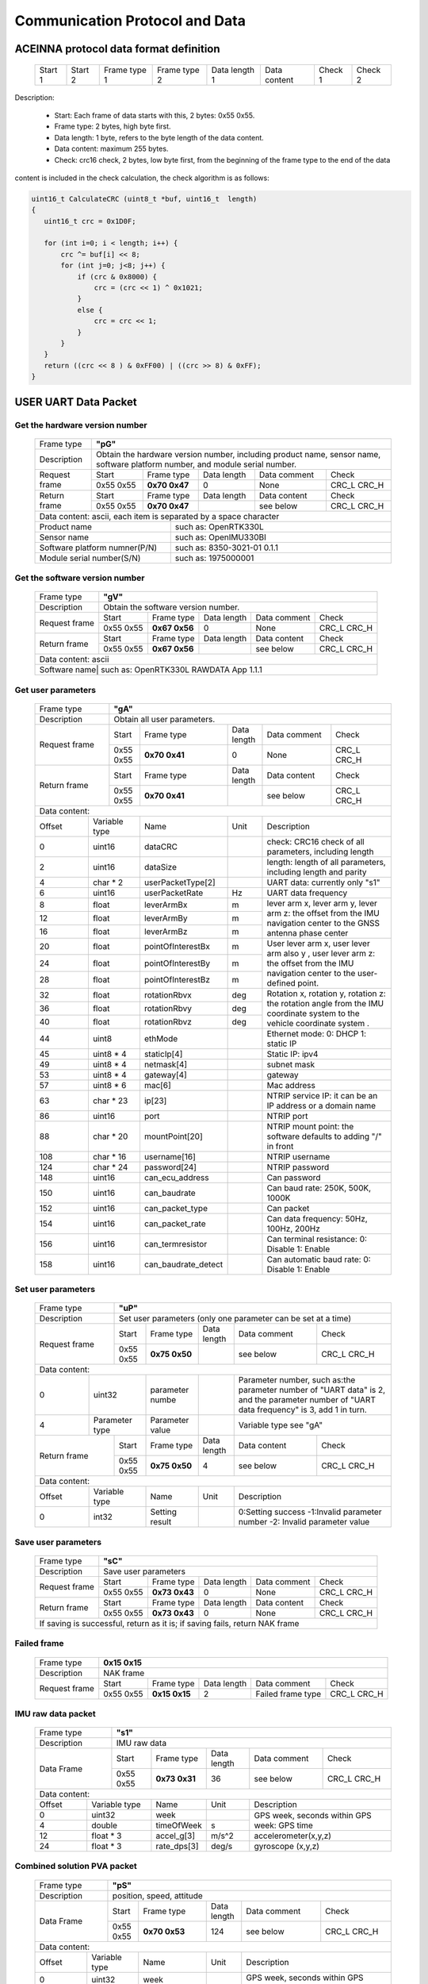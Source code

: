 Communication Protocol and Data
===============================

ACEINNA protocol data format definition
---------------------------------------

 +---------+---------+--------------+--------------+---------------+--------------+---------+---------+
 | Start 1 | Start 2 | Frame type 1 | Frame type 2 | Data length 1 | Data content | Check 1 | Check 2 |
 +---------+---------+--------------+--------------+---------------+--------------+---------+---------+

Description:

 - Start: Each frame of data starts with this, 2 bytes: 0x55 0x55.
 - Frame type: 2 bytes, high byte first.
 - Data length: 1 byte, refers to the byte length of the data content.
 - Data content: maximum 255 bytes.
 - Check: crc16 check, 2 bytes, low byte first, from the beginning of the frame type to the end of the data 
content is included in the check calculation, the check algorithm is as follows:

.. code:: c

 uint16_t CalculateCRC (uint8_t *buf, uint16_t  length)
 {
    uint16_t crc = 0x1D0F;

    for (int i=0; i < length; i++) {
        crc ^= buf[i] << 8;
        for (int j=0; j<8; j++) {
            if (crc & 0x8000) {
                crc = (crc << 1) ^ 0x1021;
            }
            else {
                crc = crc << 1;
            }
        }
    }
    return ((crc << 8 ) & 0xFF00) | ((crc >> 8) & 0xFF);
 }

USER UART Data Packet 
---------------------

Get the hardware version number
~~~~~~~~~~~~~~~~~~~~~~~~~~~~~~~

 +-------------+--------------------------------------------------------------------------+
 | Frame type  |  **"pG"**                                                                |
 +-------------+--------------------------------------------------------------------------+
 | Description | Obtain the hardware version number, including product name, sensor name, |
 |             | software platform number, and module serial number.                      |
 +-------------+-------------+-------------+-------------+-------------+------------------+
 |Request frame|    Start    | Frame type  | Data length |Data comment | Check            |
 +             +-------------+-------------+-------------+-------------+------------------+
 |             |  0x55 0x55  |**0x70 0x47**|      0      |     None    |  CRC_L  CRC_H    |
 +-------------+-------------+-------------+-------------+-------------+------------------+
 |Return frame |    Start    | Frame type  | Data length |Data content | Check            |
 +             +-------------+-------------+-------------+-------------+------------------+
 |             |  0x55 0x55  |**0x70 0x47**|             | see below   |  CRC_L  CRC_H    |
 +-------------+-------------+-------------+-------------+-------------+------------------+
 |Data content:  ascii, each item is separated by a space character                       |
 +-----------------------------+----------------------------------------------------------+
 |          Product name       | such as: OpenRTK330L                                     |
 +-----------------------------+----------------------------------------------------------+
 |          Sensor name        | such as: OpenIMU330BI                                    |
 +-----------------------------+----------------------------------------------------------+
 |Software platform numner(P/N)| such as: 8350-3021-01 0.1.1                              |
 +-----------------------------+----------------------------------------------------------+
 |  Module serial number(S/N)  | such as: 1975000001                                      |
 +-----------------------------+----------------------------------------------------------+

Get the software version number
~~~~~~~~~~~~~~~~~~~~~~~~~~~~~~~

 +-------------+--------------------------------------------------------------------------+
 | Frame type  |  **"gV"**                                                                |
 +-------------+--------------------------------------------------------------------------+
 | Description | Obtain the software version number.                                      |
 +-------------+-------------+-------------+-------------+-------------+------------------+
 |Request frame|    Start    | Frame type  | Data length |Data comment | Check            |
 +             +-------------+-------------+-------------+-------------+------------------+
 |             |  0x55 0x55  |**0x67 0x56**|      0      |     None    |  CRC_L  CRC_H    |
 +-------------+-------------+-------------+-------------+-------------+------------------+
 |Return frame |    Start    | Frame type  | Data length |Data content | Check            |
 +             +-------------+-------------+-------------+-------------+------------------+
 |             |  0x55 0x55  |**0x67 0x56**|             | see below   |  CRC_L  CRC_H    |
 +-------------+-------------+-------------+-------------+-------------+------------------+
 |Data content:  ascii                                                                    |
 +-------------+---------------+----------------------------------------------------------+
 |Software name| such as: OpenRTK330L  RAWDATA App 1.1.1                                  |
 +-----------------------------+----------------------------------------------------------+

Get user parameters
~~~~~~~~~~~~~~~~~~~

 +-------------+--------------------------------------------------------------------------+
 | Frame type  |  **"gA"**                                                                |
 +-------------+--------------------------------------------------------------------------+
 | Description | Obtain all user parameters.                                              |
 +-------------+-------------+-------------+-------------+-------------+------------------+
 |Request frame|    Start    | Frame type  | Data length |Data comment | Check            |
 +             +-------------+-------------+-------------+-------------+------------------+
 |             |  0x55 0x55  |**0x70 0x41**|      0      |     None    |  CRC_L  CRC_H    |
 +-------------+-------------+-------------+-------------+-------------+------------------+
 |Return frame |    Start    | Frame type  | Data length |Data content | Check            |
 +             +-------------+-------------+-------------+-------------+------------------+
 |             |  0x55 0x55  |**0x70 0x41**|             | see below   |  CRC_L  CRC_H    |
 +-------------+-------------+-------------+-------------+-------------+------------------+
 |Data content:                                                                           |
 +------+--------------+-------------------+------+---------------------------------------+
 |Offset| Variable type|       Name        | Unit |       Description                     |
 +------+--------------+-------------------+------+---------------------------------------+
 |  0   | uint16       | dataCRC           |      |check: CRC16 check of all parameters,  |
 |      |              |                   |      |including length                       |
 +------+--------------+-------------------+------+---------------------------------------+
 |  2   | uint16       | dataSize          |      |length: length of all parameters,      |
 |      |              |                   |      |including length and parity            |
 +------+--------------+-------------------+------+---------------------------------------+
 |  4   | char * 2     | userPacketType[2] |      | UART data: currently only "s1"        |
 +------+--------------+-------------------+------+---------------------------------------+
 |  6   | uint16       | userPacketRate    | Hz   | UART data frequency                   |
 +------+--------------+-------------------+------+---------------------------------------+
 |  8   | float        | leverArmBx        | m    |lever arm x, lever arm y, lever arm z: |
 +------+--------------+-------------------+------+the offset from the IMU navigation     +
 |  12  | float        | leverArmBy        | m    |center to the GNSS antenna phase center|
 +------+--------------+-------------------+------+                                       +
 |  16  | float        | leverArmBz        | m    |                                       |
 +------+--------------+-------------------+------+---------------------------------------+ 
 |  20  | float        | pointOfInterestBx | m    |User lever arm x, user lever arm also y|
 +------+--------------+-------------------+------+, user lever arm z: the offset from the+
 |  24  | float        | pointOfInterestBy | m    |IMU navigation center to the           |
 +------+--------------+-------------------+------+user-defined point.                    +
 |  28  | float        | pointOfInterestBz | m    |                                       |
 +------+--------------+-------------------+------+---------------------------------------+
 |  32  | float        | rotationRbvx      | deg  |Rotation x, rotation y, rotation z: the|
 +------+--------------+-------------------+------+rotation angle from the IMU coordinate +
 |  36  | float        | rotationRbvy      | deg  |system to the vehicle coordinate system|
 +------+--------------+-------------------+------+.                                      +
 |  40  | float        | rotationRbvz      | deg  |                                       |
 +------+--------------+-------------------+------+---------------------------------------+
 |  44  | uint8        | ethMode           |      |Ethernet mode:   0: DHCP   1: static IP|
 +------+--------------+-------------------+------+---------------------------------------+
 |  45  | uint8 * 4    | staticIp[4]       |      | Static IP: ipv4                       |
 +------+--------------+-------------------+------+---------------------------------------+
 |  49  | uint8 * 4    | netmask[4]        |      | subnet mask                           |
 +------+--------------+-------------------+------+---------------------------------------+
 |  53  | uint8 * 4    | gateway[4]        |      | gateway                               |
 +------+--------------+-------------------+------+---------------------------------------+
 |  57  | uint8 * 6    | mac[6]            |      | Mac address                           |
 +------+--------------+-------------------+------+---------------------------------------+
 |  63  | char * 23    | ip[23]            |      |NTRIP service IP: it can be an IP      |
 |      |              |                   |      |address or a domain name               | 
 +------+--------------+-------------------+------+---------------------------------------+
 |  86  | uint16       | port              |      | NTRIP port                            |
 +------+--------------+-------------------+------+---------------------------------------+
 |  88  | char * 20    | mountPoint[20]    |      | NTRIP mount point: the software       |
 |      |              |                   |      | defaults to adding "/" in front       |
 +------+--------------+-------------------+------+---------------------------------------+
 | 108  | char * 16    | username[16]      |      | NTRIP username                        |
 +------+--------------+-------------------+------+---------------------------------------+
 | 124  | char * 24    | password[24]      |      | NTRIP password                        |
 +------+--------------+-------------------+------+---------------------------------------+
 | 148  | uint16       | can_ecu_address   |      | Can password                          |
 +------+--------------+-------------------+------+---------------------------------------+
 | 150  | uint16       | can_baudrate      |      | Can baud rate: 250K, 500K, 1000K      |
 +------+--------------+-------------------+------+---------------------------------------+
 | 152  | uint16       | can_packet_type   |      | Can packet                            | 
 +------+--------------+-------------------+------+---------------------------------------+
 | 154  | uint16       | can_packet_rate   |      |Can data frequency: 50Hz, 100Hz, 200Hz |
 +------+--------------+-------------------+------+---------------------------------------+
 | 156  | uint16       | can_termresistor  |      |Can terminal resistance: 0: Disable 1: |
 |      |              |                   |      |Enable                                 |
 +------+--------------+-------------------+------+---------------------------------------+
 | 158  | uint16       |can_baudrate_detect|      |Can automatic baud rate: 0: Disable 1: |
 |      |              |                   |      |Enable                                 |
 +------+--------------+-------------------+------+---------------------------------------+

Set user parameters
~~~~~~~~~~~~~~~~~~~

 +-------------+--------------------------------------------------------------------------+
 | Frame type  |  **"uP"**                                                                |
 +-------------+--------------------------------------------------------------------------+
 | Description | Set user parameters (only one parameter can be set at a time)            |
 +-------------+-------------+-------------+-------------+-------------+------------------+
 |Request frame|    Start    | Frame type  | Data length |Data comment | Check            |
 +             +-------------+-------------+-------------+-------------+------------------+
 |             |  0x55 0x55  |**0x75 0x50**|             | see below   |  CRC_L  CRC_H    |
 +-------------+-------------+-------------+-------------+-------------+------------------+
 |Data content:                                                                           |
 +------+--------------+-------------------+------+---------------------------------------+
 |  0   | uint32       | parameter numbe   |      |Parameter number, such as:the parameter|
 |      |              |                   |      |number of "UART data" is 2, and the    |
 |      |              |                   |      |parameter number of "UART data         |
 |      |              |                   |      |frequency" is 3, add 1 in turn.        |
 +------+--------------+-------------------+------+---------------------------------------+
 |  4   |Parameter type| Parameter value   |      | Variable type see "gA"                |
 +------+------+-------+-----+-------------+------+------+-------------+------------------+
 |Return frame |    Start    | Frame type  | Data length |Data content | Check            |
 +             +-------------+-------------+-------------+-------------+------------------+
 |             |  0x55 0x55  |**0x75 0x50**|      4      | see below   |  CRC_L  CRC_H    |
 +-------------+-------------+-------------+-------------+-------------+------------------+
 |Data content:                                                                           |
 +------+--------------+-------------------+------+---------------------------------------+
 |Offset| Variable type|       Name        | Unit |       Description                     |
 +------+--------------+-------------------+------+---------------------------------------+
 |  0   | int32        | Setting result    |      |0:Setting success -1:Invalid parameter |
 |      |              |                   |      |number -2: Invalid parameter value     |
 +------+--------------+-------------------+------+---------------------------------------+

Save user parameters
~~~~~~~~~~~~~~~~~~~~

 +-------------+--------------------------------------------------------------------------+
 | Frame type  |  **"sC"**                                                                |
 +-------------+--------------------------------------------------------------------------+
 | Description | Save user parameters                                                     |
 +-------------+-------------+-------------+-------------+-------------+------------------+
 |Request frame|    Start    | Frame type  | Data length |Data comment | Check            |
 +             +-------------+-------------+-------------+-------------+------------------+
 |             |  0x55 0x55  |**0x73 0x43**|      0      |     None    |  CRC_L  CRC_H    |
 +-------------+-------------+-------------+-------------+-------------+------------------+
 |Return frame |    Start    | Frame type  | Data length |Data content | Check            |
 +             +-------------+-------------+-------------+-------------+------------------+
 |             |  0x55 0x55  |**0x73 0x43**|      0      |     None    |  CRC_L  CRC_H    |
 +-------------+-------------+-------------+-------------+-------------+------------------+
 | If saving is successful, return as it is; if saving fails, return NAK frame            |
 +----------------------------------------------------------------------------------------+

Failed frame
~~~~~~~~~~~~

 +-------------+------------------------------------------------------------------------------+
 | Frame type  |  **0x15 0x15**                                                               |
 +-------------+------------------------------------------------------------------------------+
 | Description | NAK frame                                                                    |
 +-------------+-------------+-------------+-------------+-----------------+------------------+
 |Request frame|    Start    | Frame type  | Data length |Data comment     | Check            |
 +             +-------------+-------------+-------------+-----------------+------------------+
 |             |  0x55 0x55  |**0x15 0x15**|      2      |Failed frame type|  CRC_L  CRC_H    |
 +-------------+-------------+-------------+-------------+-----------------+------------------+
 
IMU raw data packet
~~~~~~~~~~~~~~~~~~~

 +-------------+--------------------------------------------------------------------------+
 | Frame type  |  **"s1"**                                                                |
 +-------------+--------------------------------------------------------------------------+
 | Description | IMU raw data                                                             |
 +-------------+-------------+-------------+-------------+-------------+------------------+
 | Data Frame  |    Start    | Frame type  | Data length |Data comment | Check            |
 +             +-------------+-------------+-------------+-------------+------------------+
 |             |  0x55 0x55  |**0x73 0x31**|     36      | see below   |  CRC_L  CRC_H    |
 +-------------+-------------+-------------+-------------+-------------+------------------+
 |Data content:                                                                           |
 +------+--------------+-------------------+------+---------------------------------------+
 |Offset| Variable type|       Name        | Unit |       Description                     |
 +------+--------------+-------------------+------+---------------------------------------+
 |  0   | uint32       | week              |      |GPS week, seconds within GPS week: GPS |
 +------+--------------+-------------------+------+time                                   +
 |  4   | double       | timeOfWeek        |  s   |                                       |
 +------+--------------+-------------------+------+---------------------------------------+
 |  12  | float * 3    | accel_g[3]        | m/s^2|  accelerometer(x,y,z)                 |
 +------+--------------+-------------------+------+---------------------------------------+
 |  24  | float * 3    | rate_dps[3]       | deg/s| gyroscope (x,y,z)                     |
 +------+--------------+-------------------+------+---------------------------------------+

Combined solution PVA packet
~~~~~~~~~~~~~~~~~~~~~~~~~~~~
 
 +-------------+--------------------------------------------------------------------------+
 | Frame type  |  **"pS"**                                                                |
 +-------------+--------------------------------------------------------------------------+
 | Description | position, speed, attitude                                                |
 +-------------+-------------+-------------+-------------+-------------+------------------+
 | Data Frame  |    Start    | Frame type  | Data length |Data comment | Check            |
 +             +-------------+-------------+-------------+-------------+------------------+
 |             |  0x55 0x55  |**0x70 0x53**|     124     | see below   |  CRC_L  CRC_H    |
 +-------------+-------------+-------------+-------------+-------------+------------------+
 |Data content:                                                                           |
 +------+--------------+-------------------+------+---------------------------------------+
 |Offset| Variable type|       Name        | Unit |       Description                     |
 +------+--------------+-------------------+------+---------------------------------------+
 |  0   | uint32       | week              |      |GPS week, seconds within GPS week: GPS |
 +------+--------------+-------------------+------+time, accurate to milliseconds within a+
 |  4   | double       | timeOfWeek        |  s   |week                                   |
 +------+--------------+-------------------+------+---------------------------------------+
 |  12  | uint32       | positionMode      |      |positionMode Positioning mode:0:Invalid|
 |      |              |                   |      |1: Single point solution 4: Fixed      |
 |      |              |                   |      |solution 5: Floating point solution    |
 +------+--------------+-------------------+------+---------------------------------------+
 |  16  | double       | latitude          | deg  | latitude                              |
 +------+--------------+-------------------+------+---------------------------------------+
 |  24  | double       | longitude         | deg  | longitude                             |
 +------+--------------+-------------------+------+---------------------------------------+
 |  32  | double       | height            | m    | height                                |
 +------+--------------+-------------------+------+---------------------------------------+
 |  40  | uint32       | numberOfSVs       |      | Number of satellites                  |
 +------+--------------+-------------------+------+---------------------------------------+
 |  44  | float        | hdop              |      | horizontal component precision factor |
 +------+--------------+-------------------+------+---------------------------------------+
 |  48  | float        | differential_age  |  s   | differential time difference          |
 +------+--------------+-------------------+------+---------------------------------------+
 |  52  | uint32       | vel_mode          |      |Speed ​​mode: 0: Invalid 1: Doppler    |
 |      |              |                   |      |2: Pure INS calculation                |
 +------+--------------+-------------------+------+---------------------------------------+ 
 |  56  | uint32       | insStatus         |      |Inertial navigation status: 0: invalid |
 |      |              |                   |      |1: INS is in alignment 2: INS solution |
 |      |              |                   |      |is not reliable 3: INS solution is good|
 |      |              |                   |      |4: Pure INS solution (no GNSS update)  |
 +------+--------------+-------------------+------+---------------------------------------+ 
 |  60  | uint32       | insPositionType   |      |Inertial navigation positioning type:0:|
 |      |              |                   |      |Invalid 1: Pseudo-range single point   |
 |      |              |                   |      |positioning/INS combination 4:RTK fixed|
 |      |              |                   |      |solution/IN combination 5:RTK floating |
 |      |              |                   |      |point                                  |
 +------+--------------+-------------------+------+---------------------------------------+
 |  64  | float        | north_vel         |  m/s | speed (north)                         |
 +------+--------------+-------------------+------+---------------------------------------+
 |  68  | float        | east_vel          |  m/s | speed (east)                          |
 +------+--------------+-------------------+------+---------------------------------------+ 
 |  72  | float        | up_vel            |  m/s | speed (up)                            |
 +------+--------------+-------------------+------+---------------------------------------+ 
 |  76  | float        | roll              |  deg | roll angle                            |
 +------+--------------+-------------------+------+---------------------------------------+
 |  80  | float        | pitch             |  deg | pitch angle                           |
 +------+--------------+-------------------+------+---------------------------------------+
 |  84  | float        | heading           |  deg | yaw angle                             |
 +------+--------------+-------------------+------+---------------------------------------+
 |  88  | float        | latitude_std      |      | Latitude standard deviation           |
 +------+--------------+-------------------+------+---------------------------------------+
 |  92  | float        | longitude_std     |      | Longitude standard deviation          |
 +------+--------------+-------------------+------+---------------------------------------+
 |  96  | float        | height_std        |      | Height standard deviation             |
 +------+--------------+-------------------+------+---------------------------------------+ 
 | 100  | float        | north_vel_std     |      | Speed ​​(north) standard deviation    |
 +------+--------------+-------------------+------+---------------------------------------+
 | 104  | float        | east_vel_std      |      | Speed ​​(East) standard deviation     |
 +------+--------------+-------------------+------+---------------------------------------+
 | 108  | float        | up_vel_std        |      | Speed ​​(up) standard deviation       |
 +------+--------------+-------------------+------+---------------------------------------+
 | 112  | float        | roll_std          |      | roll angle standard deviation         |
 +------+--------------+-------------------+------+---------------------------------------+
 | 116  | float        | pitch_std         |      | pitch angle standard deviation        |
 +------+--------------+-------------------+------+---------------------------------------+
 | 120  | float        | heading_std       |      | yaw angle standard deviation          |
 +------+--------------+-------------------+------+---------------------------------------+

Satellite information for positioning solution
~~~~~~~~~~~~~~~~~~~~~~~~~~~~~~~~~~~~~~~~~~~~~~

 +-------------+--------------------------------------------------------------------------+
 | Frame type  |  **"sK"**                                                                |
 +-------------+--------------------------------------------------------------------------+
 | Description | Satellite information                                                    |
 +-------------+-------------+-------------+-------------+-------------+------------------+
 | Data Frame  |    Start    | Frame type  | Data length |Data comment | Check            |
 +             +-------------+-------------+-------------+-------------+------------------+
 |             |  0x55 0x55  |**0x73 0x4B**|     21*n    | see below   |  CRC_L  CRC_H    |
 +-------------+-------------+-------------+-------------+-------------+------------------+
 |Data content: a frame of data contains multiple satellite information n                 |
 +-------+-------------+-------------------+------+---------------------------------------+
 |Offset |Variable type|       Name        | Unit |       Description                     |
 +-------+-------------+-------------------+------+---------------------------------------+
 |0+n*21 |double       | timeOfWeek        |   s  |GPS week, seconds within GPS week:     |
 |       |             |                   |      |accurate to milliseconds within a week |
 +-------+-------------+-------------------+------+---------------------------------------+
 |8+n*21 |uint8        | satelliteId       |      | atellite number                       |
 +-------+-------------+-------------------+------+---------------------------------------+
 |9+n*21 |uint8        | systemId          |      |system number: 0: GPS 1: GLONASS 2:    |
 |       |             |                   |      |Galileo 3: QZSS 4: BeiDou 5: SBAS      |
 +-------+-------------+-------------------+------+---------------------------------------+
 |10+n*21|uint8        | antennaId         |      |antenna number: 0: Main antenna 1:     |
 |       |             |                   |      |Secondary antenna                      |
 +-------+-------------+-------------------+------+---------------------------------------+
 |11+n*21|uint8        | l1cn0             |      | S/N ratio 1: L1                       |
 +-------+-------------+-------------------+------+---------------------------------------+
 |12+n*21|uint8        | l2cn0             |      | S/N ratio 2: L2 / L5                  |
 +-------+-------------+-------------------+------+---------------------------------------+
 |13+n*21|float        | azimuth           |  deg | azimuth                               |
 +-------+-------------+-------------------+------+---------------------------------------+
 |17+n*21|float        | elevation         |   m  | height                                |
 +-------+-------------+-------------------+------+---------------------------------------+

